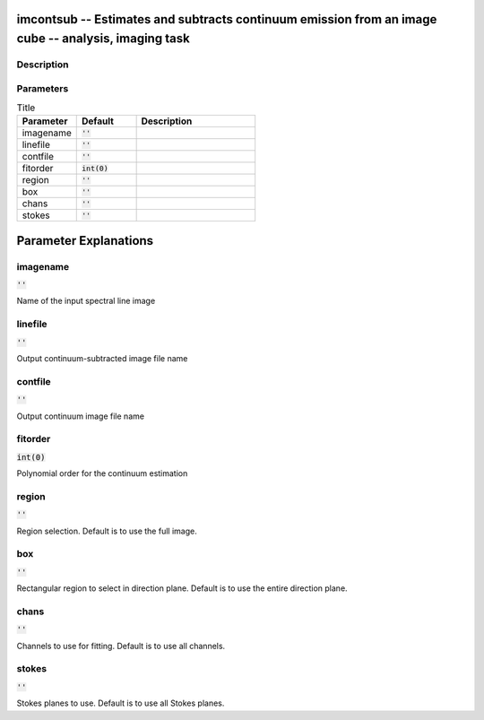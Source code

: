 imcontsub -- Estimates and subtracts continuum emission from an image cube -- analysis, imaging task
=======================================

Description
---------------------------------------



Parameters
---------------------------------------

.. list-table:: Title
   :widths: 25 25 50 
   :header-rows: 1
   
   * - Parameter
     - Default
     - Description
   * - imagename
     - :code:`''`
     - 
   * - linefile
     - :code:`''`
     - 
   * - contfile
     - :code:`''`
     - 
   * - fitorder
     - :code:`int(0)`
     - 
   * - region
     - :code:`''`
     - 
   * - box
     - :code:`''`
     - 
   * - chans
     - :code:`''`
     - 
   * - stokes
     - :code:`''`
     - 


Parameter Explanations
=======================================



imagename
---------------------------------------

:code:`''`

Name of the input spectral line image


linefile
---------------------------------------

:code:`''`

Output continuum-subtracted image file name


contfile
---------------------------------------

:code:`''`

Output continuum image file name


fitorder
---------------------------------------

:code:`int(0)`

Polynomial order for the continuum estimation


region
---------------------------------------

:code:`''`

Region selection. Default is to use the full image.


box
---------------------------------------

:code:`''`

Rectangular region to select in direction plane. Default is to use the entire direction plane.


chans
---------------------------------------

:code:`''`

Channels to use for fitting. Default is to use all channels.


stokes
---------------------------------------

:code:`''`

Stokes planes to use. Default is to use all Stokes planes.




